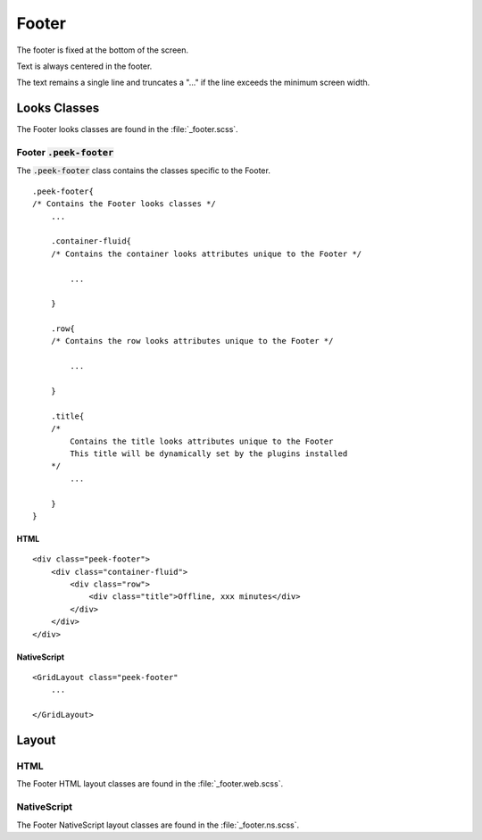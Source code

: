 .. _footer:

======
Footer
======

.. image:: ./footer.web.jpg
  :align: center

The footer is fixed at the bottom of the screen.

Text is always centered in the footer.

The text remains a single line and truncates a "..." if the line exceeds the minimum
screen width.


Looks Classes
-------------

The Footer looks classes are found in the :file:`_footer.scss`.


Footer :code:`.peek-footer`
```````````````````````````

The :code:`.peek-footer` class contains the classes specific to the Footer.

::

        .peek-footer{
        /* Contains the Footer looks classes */
            ...

            .container-fluid{
            /* Contains the container looks attributes unique to the Footer */

                ...

            }

            .row{
            /* Contains the row looks attributes unique to the Footer */

                ...

            }

            .title{
            /*
                Contains the title looks attributes unique to the Footer
                This title will be dynamically set by the plugins installed
            */
                ...

            }
        }


HTML
~~~~

.. image:: ./footer.web.jpg
  :align: center

::

        <div class="peek-footer">
            <div class="container-fluid">
                <div class="row">
                    <div class="title">Offline, xxx minutes</div>
                </div>
            </div>
        </div>


NativeScript
~~~~~~~~~~~~

::

        <GridLayout class="peek-footer"
            ...

        </GridLayout>


Layout
------


HTML
````

The Footer HTML layout classes are found in the :file:`_footer.web.scss`.


NativeScript
````````````

The Footer NativeScript layout classes are found in the :file:`_footer.ns.scss`.
